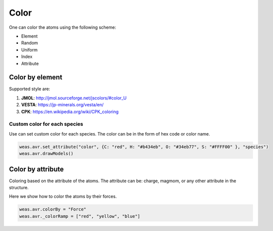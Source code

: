 Color
===============

One can color the atoms using the following scheme:

- Element
- Random
- Uniform
- Index
- Attribute


Color by element
----------------

Supported style are:

#. **JMOL**: http://jmol.sourceforge.net/jscolors/#color_U
#. **VESTA**: https://jp-minerals.org/vesta/en/
#. **CPK**: https://en.wikipedia.org/wiki/CPK_coloring


-----------------------------
Custom color for each species
-----------------------------
Use can set custom color for each species. The color can be in the form of hex code or color name.


.. code-block:: javascript


    weas.avr.set_attribute("color", {C: "red", H: "#b434eb", O: "#34eb77", S: "#FFFF00" }, "species")
    weas.avr.drawModels()


.. image:: ../_static/images/example_color_by_species.png
   :width: 6cm


Color by attribute
-----------------------
Coloring based on the attribute of the atoms. The attribute can be: charge, magmom, or any other attribute in the structure.

Here we show how to color the atoms by their forces.


.. code-block:: javascript


    weas.avr.colorBy = "Force"
    weas.avr._colorRamp = ["red", "yellow", "blue"]



.. image:: ../_static/images/example_color_by_force.png
   :width: 10cm

